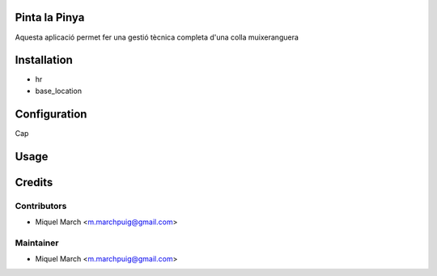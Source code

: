 .. image:: https://img.shields.io/badge/licence-AGPL--3-blue.svg
    :alt: License: AGPL-3

Pinta la Pinya
==============

Aquesta aplicació permet fer una gestió tècnica completa d'una colla muixeranguera

Installation
============

* hr
* base_location

Configuration
=============

Cap

Usage
=======
Credits
=======

Contributors
------------

* Miquel March <m.marchpuig@gmail.com>

Maintainer
----------

* Miquel March <m.marchpuig@gmail.com>

